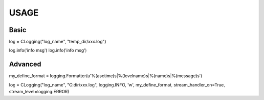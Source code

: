 USAGE
===============

Basic
---------

log = CLogging("log_name", "temp_dir/xxx.log")

log.info('info msg')
log.info('info msg')
	
Advanced
----------

my_define_format = logging.Formatter(u'%(asctime)s|%(levelname)s|%(name)s|%(message)s')

log = CLogging("log_name", "C:dir/xxx.log", logging.INFO, 'w', my_define_format, stream_handler_on=True, stream_level=logging.ERROR)
     

	